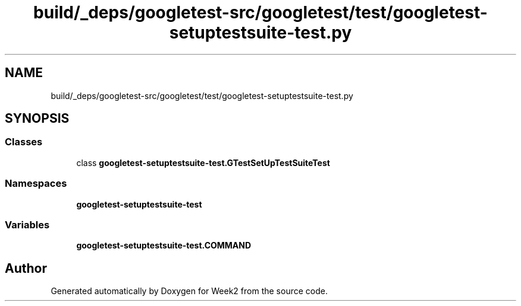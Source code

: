 .TH "build/_deps/googletest-src/googletest/test/googletest-setuptestsuite-test.py" 3 "Tue Sep 12 2023" "Week2" \" -*- nroff -*-
.ad l
.nh
.SH NAME
build/_deps/googletest-src/googletest/test/googletest-setuptestsuite-test.py
.SH SYNOPSIS
.br
.PP
.SS "Classes"

.in +1c
.ti -1c
.RI "class \fBgoogletest\-setuptestsuite\-test\&.GTestSetUpTestSuiteTest\fP"
.br
.in -1c
.SS "Namespaces"

.in +1c
.ti -1c
.RI " \fBgoogletest\-setuptestsuite\-test\fP"
.br
.in -1c
.SS "Variables"

.in +1c
.ti -1c
.RI "\fBgoogletest\-setuptestsuite\-test\&.COMMAND\fP"
.br
.in -1c
.SH "Author"
.PP 
Generated automatically by Doxygen for Week2 from the source code\&.
